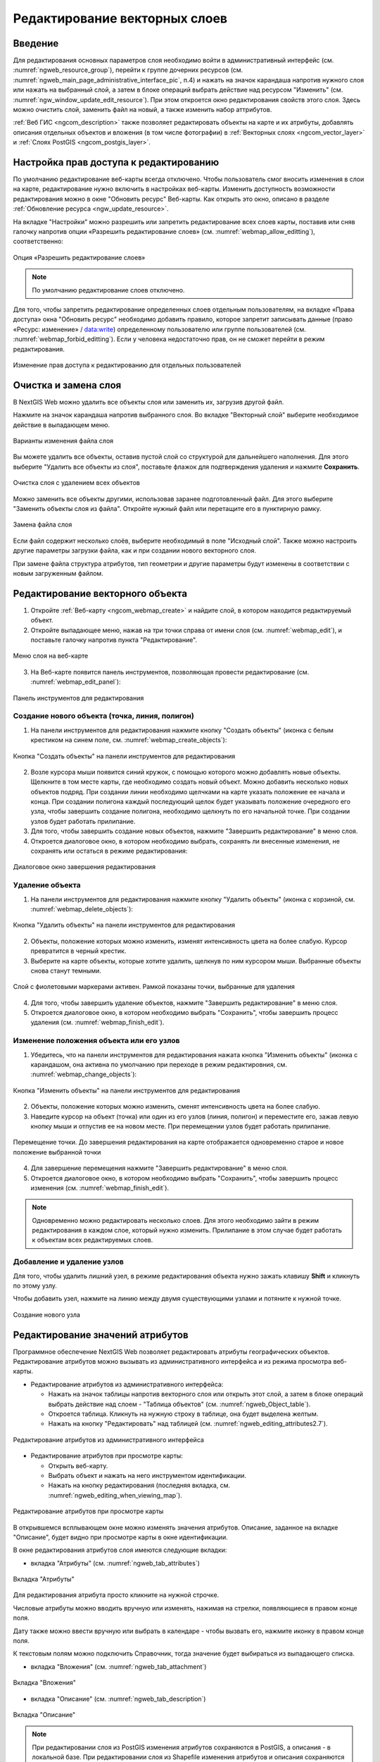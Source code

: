 .. sectionauthor:: Артём Светлов <artem.svetlov@nextgis.ru>

.. _ngw_change_layers:

Редактирование векторных слоев
================================

Введение
---------

Для редактирования основных параметров слоя необходимо войти в административный интерфейс (см. :numref:`ngweb_resource_group`), перейти к группе дочерних ресурсов (см. :numref:`ngweb_main_page_administrative_interface_pic`, п.4) и нажать на значок карандаша напротив нужного слоя или нажать на выбранный слой, а затем в блоке операций выбрать действие над ресурсом "Изменить" (см. :numref:`ngw_window_update_edit_resource`). При этом откроется окно редактирования свойств этого слоя. Здесь можно очистить слой, заменить файл на новый, а также изменить набор аттрибутов.

:ref:`Веб ГИС <ngcom_description>` также позволяет редактировать объекты на карте и их атрибуты,  добавлять описания отдельных объектов и вложения (в том числе фотографии) в :ref:`Векторных слоях <ngcom_vector_layer>` и :ref:`Слоях PostGIS <ngcom_postgis_layer>`.



Настройка прав доступа к редактированию
----------------------------------------

По умолчанию редактирование веб-карты всегда отключено. Чтобы пользователь смог вносить изменения в слои на карте, редактирование нужно включить в настройках веб-карты. Изменить доступность возможности редактирования можно в окне "Обновить ресурс" Веб-карты. Как открыть это окно, описано в разделе :ref:`Обновление ресурса <ngw_update_resource>`.

На вкладке "Настройки" можно разрешить или запретить редактирование всех слоев карты, поставив или сняв галочку напротив опции «Разрешить редактирование слоев» (см. :numref:`webmap_allow_editting`), соответственно:

.. figure:: _static/webgis_allow_editting_ru.png
   :name: webmap_allow_editting
   :align: center
   :width: 20cm

   Опция «Разрешить редактирование слоев»

.. note:: 
	По умолчанию редактирование слоев отключено.
	
Для того, чтобы запретить редактирование определенных слоев отдельным пользователям, на вкладке «Права доступа» окна "Обновить ресурс" необходимо добавить правило, которое запретит записывать данные (право «Ресурс: изменение» / data:write) определенному пользователю или группе пользователей (см. :numref:`webmap_forbid_editting`). Если у человека недостаточно прав, он не сможет перейти в режим редактирования.

.. figure:: _static/webgis_forbid_editting_ru_2.png
   :name: webmap_forbid_editting
   :align: center
   :width: 16cm

   Изменение прав доступа к редактированию для отдельных пользователей


.. _ngw_vector_file_replace:

Очистка и замена слоя
-------------------------

В NextGIS Web можно удалить все объекты слоя или заменить их, загрузив другой файл.

Нажмите на значок карандаша напротив выбранного слоя. Во вкладке "Векторный слой" выберите необходимое действие в выпадающем меню.

.. figure:: _static/ngw_update_vector_file_options_ru.png
   :name: ngw_update_vector_file_options_pic
   :align: center
   :width: 15cm
   
   Варианты изменения файла слоя

Вы можете удалить все объекты, оставив пустой слой со структурой для дальнейшего наполнения. Для этого выберите "Удалить все объекты из слоя", поставьте флажок для подтверждения удаления и нажмите **Сохранить**.

.. figure:: _static/ngw_update_vector_file_clear_ru.png
   :name: ngw_update_vector_file_clear_pic
   :align: center
   :width: 15cm
   
   Очистка слоя с удалением всех объектов

Можно заменить все объекты другими, использовав заранее подготовленный файл. Для этого выберите "Заменить объекты слоя из файла". Откройте нужный файл или перетащите его в пунктирную рамку. 

.. figure:: _static/ngw_update_vector_file_replace_ru.png
   :name: ngw_update_vector_file_replace_pic
   :align: center
   :width: 15cm
   
   Замена файла слоя

Если файл содержит несколько слоёв, выберите необходимый в поле "Исходный слой". Также можно настроить другие параметры загрузки файла, как и при создании нового векторного слоя.

При замене файла структура атрибутов, тип геометрии и другие параметры будут изменены в соответствии с новым загруженным файлом.

.. note:
   При перезаписи можно выбрать файл с другим типом геометрии. При этом скорее всего перестанут работать все связанные с векторным слоем стили, поскольку в них задано отображение данных другой геометрии.



.. _ngw_edit_objects:

Редактирование векторного объекта 
--------------------------------------

1. Откройте :ref:`Веб-карту <ngcom_webmap_create>` и найдите слой, в котором находится редактируемый объект.
2. Откройте выпадающее меню, нажав на три точки справа от имени слоя (см. :numref:`webmap_edit`), и поставьте галочку напротив пункта "Редактирование".

.. figure:: _static/webgis_edit_objects_ru_2.png
   :name: webmap_edit
   :align: center
   :width: 20cm

   Меню слоя на веб-карте

3. На Веб-карте появится панель инструментов, позволяющая провести редактирование (см. :numref:`webmap_edit_panel`):

.. figure:: _static/webgis_edit_objects_panel_ru.png
   :name: webmap_edit_panel
   :align: center
   :width: 20cm

   Панель инструментов для редактирования
   

.. _ngw_create_objects:

Создание нового объекта (точка, линия, полигон)
~~~~~~~~~~~~~~~~~~~~~~~~~~~~~~~~~~~~~~~~~~~~~~~~

1. На панели инструментов для редактирования нажмите кнопку "Создать объекты" (иконка с белым крестиком на синем поле, см. :numref:`webmap_create_objects`):

.. figure:: _static/webgis_create_new_objects_ru.png
   :name: webmap_create_objects
   :align: center
   :width: 20cm

   Кнопка "Создать объекты" на панели инструментов для редактирования

2. Возле курсора мыши появится синий кружок, с помощью которого можно добавлять новые объекты. Щелкните в том месте карты, где необходимо создать новый объект. Можно добавить несколько новых объектов подряд. При создании линии необходимо щелчками на карте указать положение ее начала и конца. При создании полигона каждый последующий щелок будет указывать положение очередного его узла, чтобы завершить создание полигона, необходимо щелкнуть по его начальной точке. При создании узлов будет работать прилипание.
3. Для того, чтобы завершить создание новых объектов, нажмите "Завершить редактирование" в меню слоя.
4. Откроется диалоговое окно, в котором необходимо выбрать, сохранять ли внесенные изменения, не сохранять или остаться в режиме редактирования:

.. figure:: _static/webgis_finish_editting_ru.png
   :name: webmap_finish_edit
   :align: center
   :width: 20cm

   Диалоговое окно завершения редактирования


.. _ngw_delete_objects:

Удаление объекта
~~~~~~~~~~~~~~~~

1. На панели инструментов для редактирования нажмите кнопку "Удалить объекты" (иконка с корзиной, см. :numref:`webmap_delete_objects`):

.. figure:: _static/webgis_delete_objects_ru.png
   :name: webmap_delete_objects
   :align: center
   :width: 20cm

   Кнопка "Удалить объекты" на панели инструментов для редактирования

2. Объекты, положение которых можно изменить, изменят интенсивность цвета на более слабую. Курсор превратится в черный крестик.

3. Выберите на карте объекты, которые хотите удалить, щелкнув по ним курсором мыши. Выбранные объекты снова станут темными.

.. figure:: _static/webgis_delete_objects_select_ru.png
   :name: webgis_delete_objects_select
   :align: center
   :width: 20cm
   
   Слой с фиолетовыми маркерами активен. Рамкой показаны точки, выбранные для удаления
   
4. Для того, чтобы завершить удаление объектов, нажмите "Завершить редактирование" в меню слоя.
5. Откроется диалоговое окно, в котором необходимо выбрать "Сохранить", чтобы завершить процесс удаления (см. :numref:`webmap_finish_edit`).

.. _ngw_move_objects:

Изменение положения объекта или его узлов
~~~~~~~~~~~~~~~~~~~~~~~~~~~~~~~~~~~~~~~~~~~

1. Убедитесь, что на панели инструментов для редактирования нажата кнопка "Изменить объекты" (иконка с карандашом, она активна по умолчанию при переходе в режим редактировния, см. :numref:`webmap_change_objects`):

.. figure:: _static/webgis_change_objects_ru.png
   :name: webmap_change_objects
   :align: center
   :width: 20cm

   Кнопка "Изменить объекты" на панели инструментов для редактирования

2. Объекты, положение которых можно изменить, сменят интенсивность цвета на более слабую.
3. Наведите курсор на объект (точка) или один из его узлов (линия, полигон) и переместите его, зажав левую кнопку мыши и отпустив ее на новом месте. При перемещении узлов будет работать прилипание.

.. figure:: _static/webgis_move_objects_ru.png
   :name: webgis_move_objects
   :align: center
   :width: 20cm
   
   Перемещение точки. До завершения редактирования на карте отображается одновременно старое и новое положение выбранной точки

4. Для завершение перемещения нажмите "Завершить редактирование" в меню слоя.
5. Откроется диалоговое окно, в котором необходимо выбрать "Сохранить", чтобы завершить процесс изменения (см. :numref:`webmap_finish_edit`).

.. note:: 
	Одновременно можно редактировать несколько слоев. Для этого необходимо зайти в режим редактирования в каждом слое, который нужно изменить. Прилипание в этом случае будет работать к объектам всех редактируемых слоев.

Добавление и удаление узлов
~~~~~~~~~~~~~~~~~~~~~~~~~~~~

Для того, чтобы удалить лишний узел, в режиме редактирования объекта нужно зажать клавишу **Shift** и кликнуть по этому узлу. 

Чтобы добавить узел, нажмите на линию между двумя существующими узлами и потяните к нужной точке.

.. figure:: _static/ngw_new_vertice_ru.png
   :name: ngw_new_vertice_pic
   :align: center
   :width: 20cm
   
   Создание нового узла

.. _ngw_attributes:

Редактирование значений атрибутов
----------------------------------

Программное обеспечение NextGIS Web позволяет редактировать атрибуты географических 
объектов. Редактирование атрибутов можно вызывать из административного интерфейса
и из режима просмотра веб-карты. 

* Редактирование атрибутов из административного интерфейса: 

  - Нажать на значок таблицы напротив векторного слоя или открыть этот слой, а затем в блоке операций выбрать действие над слоем - "Таблица объектов" (см. :numref:`ngweb_Object_table`).
  - Откроется таблица. Кликнуть на нужную строку в таблице, она будет выделена желтым. 
  - Нажать на кнопку "Редактировать" над таблицей (см. :numref:`ngweb_editing_attributes2.7`).

.. figure:: _static/ngweb_editing_attributes2.7_rus_2.png
   :name: ngweb_editing_attributes2.7
   :align: center
   :width: 16cm
   
   Редактирование атрибутов из административного интерфейса

* Редактирование атрибутов при просмотре карты: 
  
  - Открыть веб-карту.
  - Выбрать объект и нажать на него инструментом идентификации. 
  - Нажать на кнопку редактирования (последняя вкладка, см. :numref:`ngweb_editing_when_viewing_map`).

.. figure:: _static/ngweb_editing_when_viewing_map_rus_2.png
   :name: ngweb_editing_when_viewing_map
   :align: center
   :width: 16cm

   Редактирование атрибутов при просмотре карты

В открывшемся всплывающем окне можно изменять значения атрибутов. Описание, заданное на вкладке "Описание", будет видно при просмотре карты в окне идентификации. 

В окне редактирования атрибутов слоя имеются следующие вкладки:

* вкладка "Атрибуты" (см. :numref:`ngweb_tab_attributes`)

.. figure:: _static/ngweb_tab_attributes_rus_2.png
   :name: ngweb_tab_attributes
   :align: center
   :width: 16cm
 
   Вкладка "Атрибуты"

Для редактирования атрибута просто кликните на нужной строчке. 

Числовые атрибуты можно вводить вручную или изменять, нажимая на стрелки, появляющиеся в правом конце поля. 

Дату также можно ввести вручную или выбрать в календаре - чтобы вызвать его, нажмите иконку в правом конце поля.

К текстовым полям можно подключить Справочник, тогда значение будет выбираться из выпадающего списка.

* вкладка "Вложения" (см. :numref:`ngweb_tab_attachment`)

.. figure:: _static/ngweb_tab_attachment_rus_2.png
   :name: ngweb_tab_attachment
   :align: center
   :width: 16cm
 
   Вкладка "Вложения"

* вкладка "Описание" (см. :numref:`ngweb_tab_description`)

.. figure:: _static/ngweb_tab_description_rus_2.png
   :name: ngweb_tab_description
   :align: center
   :width: 16cm

   Вкладка "Описание"



.. note::
   При редактировании слоя из PostGIS изменения атрибутов сохраняются в PostGIS, 
   а описания - в локальной базе. При редактировании слоя из Shapefile изменения 
   атрибутов и описания сохраняются в локальной базе.

.. note::
   Геоданные с изменёнными атрибутами можно выгрузить по ссылке "Загрузить GeoJSON" 
   или раздав слой по протоколу WFS. Функционала выгрузки описаний нет.

.. _ngw_add_photos:

Добавление фотографий к геоданным
----------------------------------

Программное обеспечение NextGIS Web позволяет прикреплять к записям фотографии. 
При этом, при идентификации объекта на карте во всплывающем окне будет отображены 
как атрибуты объекта, так и фотографии, которые были ему сопоставлены (см. :numref:`ngweb_webmap_identification_photos`).

.. figure:: _static/webmap_identification_photos_rus_2.png
   :name: ngweb_webmap_identification_photos
   :align: center
   :width: 16cm

   Всплывающее окно результатов идентификации объекта с фотографиями

Добавление фотографий осуществляется в режиме просмотра карты или через редактирование атрибутов из административного интерфейса. Для добавления фотографий в режиме просмотра карты нужно выполнить следующие действия:

1. Щёлкнуть инструментом идентификации по объекту.
2. Нажать на кнопку редактирования (см. :numref:`ngweb_editing_when_viewing_map`).
3. В окне редактирования открыть вкладку "Вложения" (см. :numref:`ngweb_tab_attachment`).
4. Загрузить фотографии. Поддерживаются форматы JPEG, PNG. 
   Формат GIF не поддерживается (см. :numref:`ngweb_admin_object_edit_photos1`).

.. figure:: _static/admin_object_edit_photos1_rus_2.png
   :name: ngweb_admin_object_edit_photos1
   :align: center
   :width: 16cm

   Окно загрузки фотографий к объекту

5. Ввести подписи к фотографиям и нажать "Сохранить".

Теперь при просмотре карты в окне идентификации на вкладке "Вложения" 
видны превью фотографий (см. :numref:`ngweb_webmap_identification_photos`).

При нажатии на фотографию открывается лайтбокс (всплывающее окно в браузере, работающее 
на JavaScript). Размер фотографии вписывается в окно. Фотографии подписываются, 
пользователю можно переходить между фотографиями, используя клавиши вправо-влево 
на клавиатуре (см. :numref:`ngweb_webmap_identification_photo_lightbox`).

.. figure:: _static/webmap_identification_photo_lightbox_rus_2.png
   :name: ngweb_webmap_identification_photo_lightbox
   :align: center
   :width: 16cm

   Развернутая фотография во всплывающем окне

.. note:: 
   По умолчанию фотографии могут добавлять все пользователи, но можно настроить 
   так, чтобы добавлять могли только отдельные пользователи (см. 
   :ref:`ngw_access_rights`).
   
Для удаления фотографии следует выделить её в окне редактирования атрибутов слоя на вкладке "Вложения", нажать кнопку "Удалить", 
а затем нажать кнопку "Сохранить".
